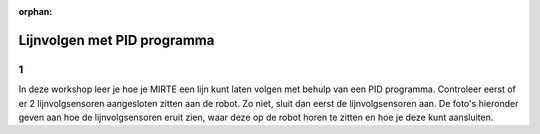 :orphan:

.. _pid:

Lijnvolgen met PID programma
######################

.. article-info::
    :author: :fa:`brain` Programmeren
    :read-time: 45 min

1
---

In deze workshop leer je hoe je MIRTE een lijn kunt laten volgen met behulp van een PID programma. Controleer eerst of er 2 lijnvolgsensoren aangesloten zitten aan de robot. Zo niet, sluit dan eerst de lijnvolgsensoren aan. De foto's hieronder geven aan hoe de lijnvolgsensoren eruit zien, waar deze op de robot horen te zitten en hoe je deze kunt aansluiten.